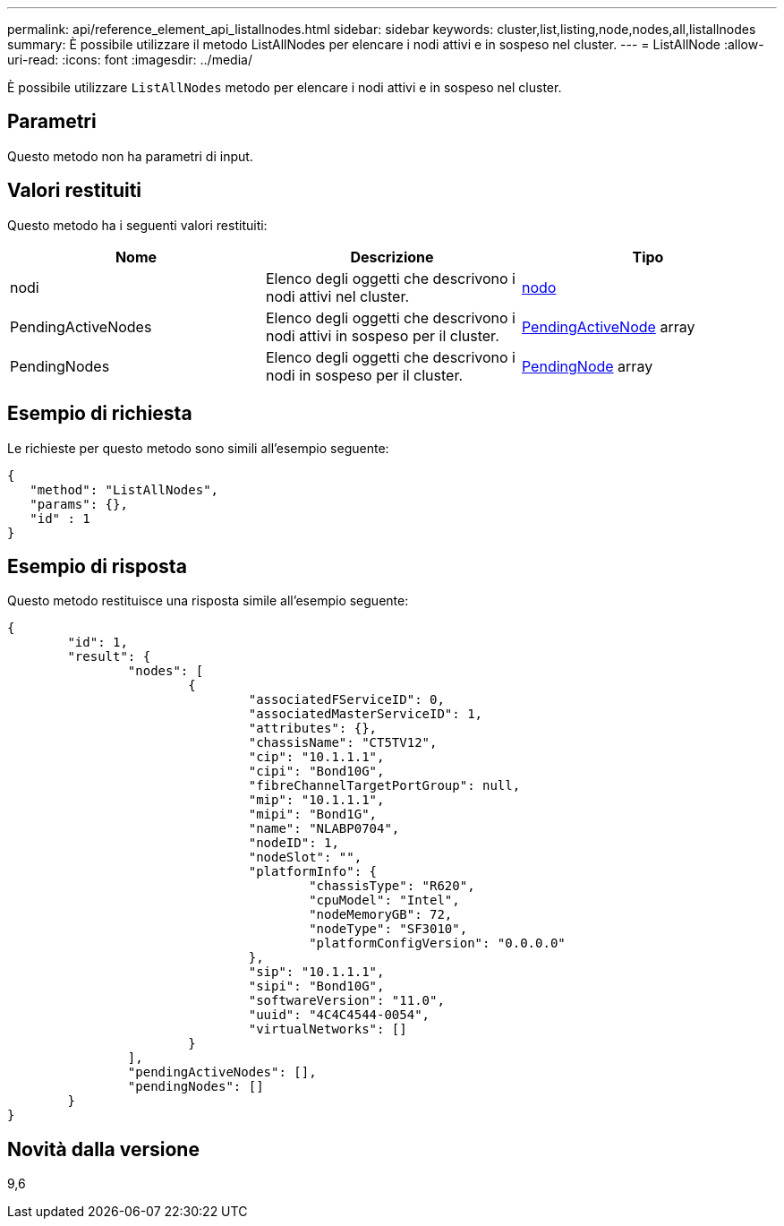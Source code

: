---
permalink: api/reference_element_api_listallnodes.html 
sidebar: sidebar 
keywords: cluster,list,listing,node,nodes,all,listallnodes 
summary: È possibile utilizzare il metodo ListAllNodes per elencare i nodi attivi e in sospeso nel cluster. 
---
= ListAllNode
:allow-uri-read: 
:icons: font
:imagesdir: ../media/


[role="lead"]
È possibile utilizzare `ListAllNodes` metodo per elencare i nodi attivi e in sospeso nel cluster.



== Parametri

Questo metodo non ha parametri di input.



== Valori restituiti

Questo metodo ha i seguenti valori restituiti:

|===
| Nome | Descrizione | Tipo 


 a| 
nodi
 a| 
Elenco degli oggetti che descrivono i nodi attivi nel cluster.
 a| 
xref:reference_element_api_node.adoc[nodo]



 a| 
PendingActiveNodes
 a| 
Elenco degli oggetti che descrivono i nodi attivi in sospeso per il cluster.
 a| 
xref:reference_element_api_pendingactivenode.adoc[PendingActiveNode] array



 a| 
PendingNodes
 a| 
Elenco degli oggetti che descrivono i nodi in sospeso per il cluster.
 a| 
xref:reference_element_api_pendingnode.adoc[PendingNode] array

|===


== Esempio di richiesta

Le richieste per questo metodo sono simili all'esempio seguente:

[listing]
----
{
   "method": "ListAllNodes",
   "params": {},
   "id" : 1
}
----


== Esempio di risposta

Questo metodo restituisce una risposta simile all'esempio seguente:

[listing]
----
{
	"id": 1,
	"result": {
		"nodes": [
			{
				"associatedFServiceID": 0,
				"associatedMasterServiceID": 1,
				"attributes": {},
				"chassisName": "CT5TV12",
				"cip": "10.1.1.1",
				"cipi": "Bond10G",
				"fibreChannelTargetPortGroup": null,
				"mip": "10.1.1.1",
				"mipi": "Bond1G",
				"name": "NLABP0704",
				"nodeID": 1,
				"nodeSlot": "",
				"platformInfo": {
					"chassisType": "R620",
					"cpuModel": "Intel",
					"nodeMemoryGB": 72,
					"nodeType": "SF3010",
					"platformConfigVersion": "0.0.0.0"
				},
				"sip": "10.1.1.1",
				"sipi": "Bond10G",
				"softwareVersion": "11.0",
				"uuid": "4C4C4544-0054",
				"virtualNetworks": []
			}
		],
		"pendingActiveNodes": [],
		"pendingNodes": []
	}
}
----


== Novità dalla versione

9,6
